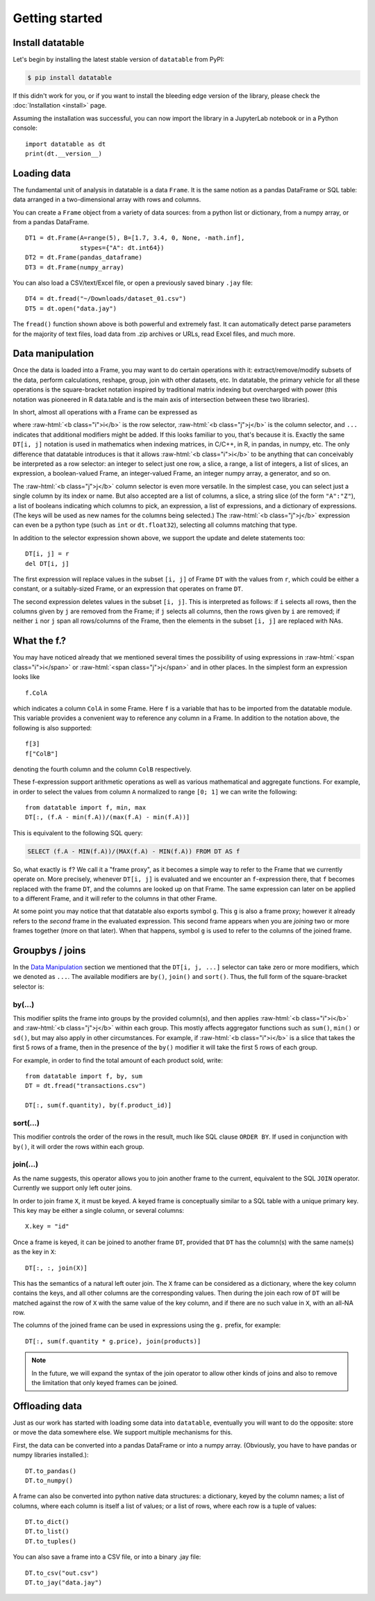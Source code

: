 
Getting started
===============

Install datatable
-----------------

Let's begin by installing the latest stable version of ``datatable`` from PyPI:

.. code-block:: bash

    $ pip install datatable

If this didn't work for you, or if you want to install the bleeding edge
version of the library, please check the :doc:`Installation <install>` page.

Assuming the installation was successful, you can now import the library in
a JupyterLab notebook or in a Python console:

::

  import datatable as dt
  print(dt.__version__)

.. raw:: html

  <div class="output-cell"><div class='highlight'>
    <pre>0.10.0</pre>
  </div></div>



Loading data
------------

The fundamental unit of analysis in datatable is a data ``Frame``. It is the
same notion as a pandas DataFrame or SQL table: data arranged in a
two-dimensional array with rows and columns.

You can create a ``Frame`` object from a variety of data sources: from a python
list or dictionary, from a numpy array, or from a pandas DataFrame.

::

  DT1 = dt.Frame(A=range(5), B=[1.7, 3.4, 0, None, -math.inf],
                 stypes={"A": dt.int64})
  DT2 = dt.Frame(pandas_dataframe)
  DT3 = dt.Frame(numpy_array)

You can also load a CSV/text/Excel file, or open a previously saved binary
``.jay`` file:

::

  DT4 = dt.fread("~/Downloads/dataset_01.csv")
  DT5 = dt.open("data.jay")

The ``fread()`` function shown above is both powerful and extremely fast. It can
automatically detect parse parameters for the majority of text files, load data
from .zip archives or URLs, read Excel files, and much more.



Data manipulation
-----------------

Once the data is loaded into a Frame, you may want to do certain operations with
it: extract/remove/modify subsets of the data, perform calculations, reshape,
group, join with other datasets, etc. In datatable, the primary vehicle for all
these operations is the square-bracket notation inspired by traditional matrix
indexing but overcharged with power (this notation was pioneered in R data.table
and is the main axis of intersection between these two libraries).

In short, almost all operations with a Frame can be expressed as

.. raw:: html

    <style>
    .sqbrak {
        display: flex;
        justify-content: center;
        margin-bottom: 16pt;
        color: #9AA;  /* whitespace color */
    }
    .sqbrak, .i, .j {
        font-family: Menlo, Consolas, Monaco, monospace;
        font-weight: bold;
    }
    .sqbrak div {
        font-size: 160%;
        margin: 0;
    }
    .dt { color: #000; }
    .i  { color: #36AA36; }
    .j  { color: #E03636; }
    .by { color: #33A; }
    .jn { color: #A3A; }
    .s  { color: #3AA; }
    </style>
    <div class="sqbrak">
      <div>
        <b class=dt>DT</b>[<b class=i>i</b>, <b class=j>j</b>, ...]
      </div>
    </div>

.. role:: raw-html(raw)
   :format: html

where :raw-html:`<b class="i">i</b>` is the row selector,
:raw-html:`<b class="j">j</b>` is the column selector, and ``...`` indicates
that additional modifiers might be added. If this looks familiar to you,
that's because it is. Exactly the same ``DT[i, j]`` notation is used in
mathematics when indexing matrices, in C/C++, in R, in pandas, in numpy, etc.
The only difference that datatable introduces is that it allows
:raw-html:`<b class="i">i</b>` to be anything that can conceivably be
interpreted as a row selector: an integer to select just one row, a slice,
a range, a list of integers, a list of slices, an expression, a boolean-valued
Frame, an integer-valued Frame, an integer numpy array, a generator, and so on.

The :raw-html:`<b class="j">j</b>` column selector is even more versatile.
In the simplest case, you can select just a single column by its index or name. But
also accepted are a list of columns, a slice, a string slice (of the form ``"A":"Z"``), a
list of booleans indicating which columns to pick, an expression, a list of
expressions, and a dictionary of expressions. (The keys will be used as new names
for the columns being selected.) The :raw-html:`<b class="j">j</b>`
expression can even be a python type (such as ``int`` or ``dt.float32``),
selecting all columns matching that type.

In addition to the selector expression shown above, we support the update and
delete statements too:

::

  DT[i, j] = r
  del DT[i, j]

The first expression will replace values in the subset ``[i, j]`` of Frame
``DT`` with the values from ``r``, which could be either a constant, or a
suitably-sized Frame, or an expression that operates on frame ``DT``.

The second expression deletes values in the subset ``[i, j]``. This is
interpreted as follows: if ``i`` selects all rows, then the columns given by
``j`` are removed from the Frame; if ``j`` selects all columns, then the rows
given by ``i`` are removed; if neither ``i`` nor ``j`` span all rows/columns
of the Frame, then the elements in the subset ``[i, j]`` are replaced with
NAs.



What the f.?
------------

You may have noticed already that we mentioned several times the possibility
of using expressions in :raw-html:`<span class="i">i</span>` or
:raw-html:`<span class="j">j</span>` and in other places. In the simplest form
an expression looks like

::

  f.ColA

which indicates a column ``ColA`` in some Frame. Here ``f`` is a variable that
has to be imported from the datatable module. This variable provides a convenient
way to reference any column in a Frame. In addition to the notation above, the
following is also supported:

::

  f[3]
  f["ColB"]

denoting the fourth column and the column ``ColB`` respectively.

These f-expression support arithmetic operations as well as various mathematical and
aggregate functions. For example, in order to select the values from column
``A`` normalized to range ``[0; 1]`` we can write the following:

::

  from datatable import f, min, max
  DT[:, (f.A - min(f.A))/(max(f.A) - min(f.A))]

This is equivalent to the following SQL query:

.. code:: SQL

  SELECT (f.A - MIN(f.A))/(MAX(f.A) - MIN(f.A)) FROM DT AS f

So, what exactly is ``f``? We call it a "frame proxy", as it becomes a
simple way to refer to the Frame that we currently operate on. More precisely,
whenever ``DT[i, j]`` is evaluated and we encounter an ``f``-expression there,
that ``f`` becomes replaced with the frame ``DT``, and the columns are looked
up on that Frame. The same expression can later on be applied to a different
Frame, and it will refer to the columns in that other Frame.

At some point you may notice that that datatable also exports symbol ``g``. This
``g`` is also a frame proxy; however it already refers to the *second* frame in
the evaluated expression. This second frame appears when you are *joining* two
or more frames together (more on that later). When that happens, symbol ``g`` is
used to refer to the columns of the joined frame.



Groupbys / joins
----------------

In the `Data Manipulation`_ section we mentioned that the ``DT[i, j, ...]`` selector
can take zero or more modifiers, which we denoted as ``...``. The available
modifiers are ``by()``, ``join()`` and ``sort()``. Thus, the full form of the
square-bracket selector is:

.. raw:: html

    <div class="sqbrak">
      <div>
        <b class=dt>DT</b>[<b class=i>i</b>, <b class=j>j</b>,
        <b class=by>by()</b>, <b class=s>sort()</b>, <b class=jn>join()</b>]
      </div>
    </div>


by(...)
~~~~~~~

This modifier splits the frame into groups by the provided column(s), and then
applies :raw-html:`<b class="i">i</b>` and :raw-html:`<b class="j">j</b>` within
each group. This mostly affects aggregator functions such as ``sum()``,
``min()`` or ``sd()``, but may also apply in other circumstances. For example,
if :raw-html:`<b class="i">i</b>` is a slice that takes the first 5 rows of a frame,
then in the presence of the ``by()`` modifier it will take the first 5 rows of
each group.

For example, in order to find the total amount of each product sold, write::

    from datatable import f, by, sum
    DT = dt.fread("transactions.csv")

    DT[:, sum(f.quantity), by(f.product_id)]


sort(...)
~~~~~~~~~

This modifier controls the order of the rows in the result, much like SQL clause
``ORDER BY``. If used in conjunction with ``by()``, it will order the rows
within each group.


join(...)
~~~~~~~~~

As the name suggests, this operator allows you to join another frame to the
current, equivalent to the SQL ``JOIN`` operator. Currently we support only
left outer joins.

In order to join frame ``X``, it must be keyed. A keyed frame is conceptually
similar to a SQL table with a unique primary key. This key may be either a
single column, or several columns::

    X.key = "id"

Once a frame is keyed, it can be joined to another frame ``DT``, provided that
``DT`` has the column(s) with the same name(s) as the key in ``X``::

    DT[:, :, join(X)]

This has the semantics of a natural left outer join. The ``X`` frame can be
considered as a dictionary, where the key column contains the keys, and all
other columns are the corresponding values. Then during the join each row of
``DT`` will be matched against the row of ``X`` with the same value of the
key column, and if there are no such value in ``X``, with an all-NA row.

The columns of the joined frame can be used in expressions using the ``g.``
prefix, for example::

    DT[:, sum(f.quantity * g.price), join(products)]

.. note:: In the future, we will expand the syntax of the join operator to
          allow other kinds of joins and also to remove the limitation that
          only keyed frames can be joined.



Offloading data
---------------

Just as our work has started with loading some data into ``datatable``, eventually
you will want to do the opposite: store or move the data somewhere else. We
support multiple mechanisms for this.

First, the data can be converted into a pandas DataFrame or into a numpy array.
(Obviously, you have to have pandas or numpy libraries installed.)::

    DT.to_pandas()
    DT.to_numpy()

A frame can also be converted into python native data structures: a dictionary,
keyed by the column names; a list of columns, where each column is itself a
list of values; or a list of rows, where each row is a tuple of values::

    DT.to_dict()
    DT.to_list()
    DT.to_tuples()

You can also save a frame into a CSV file, or into a binary .jay file::

    DT.to_csv("out.csv")
    DT.to_jay("data.jay")

